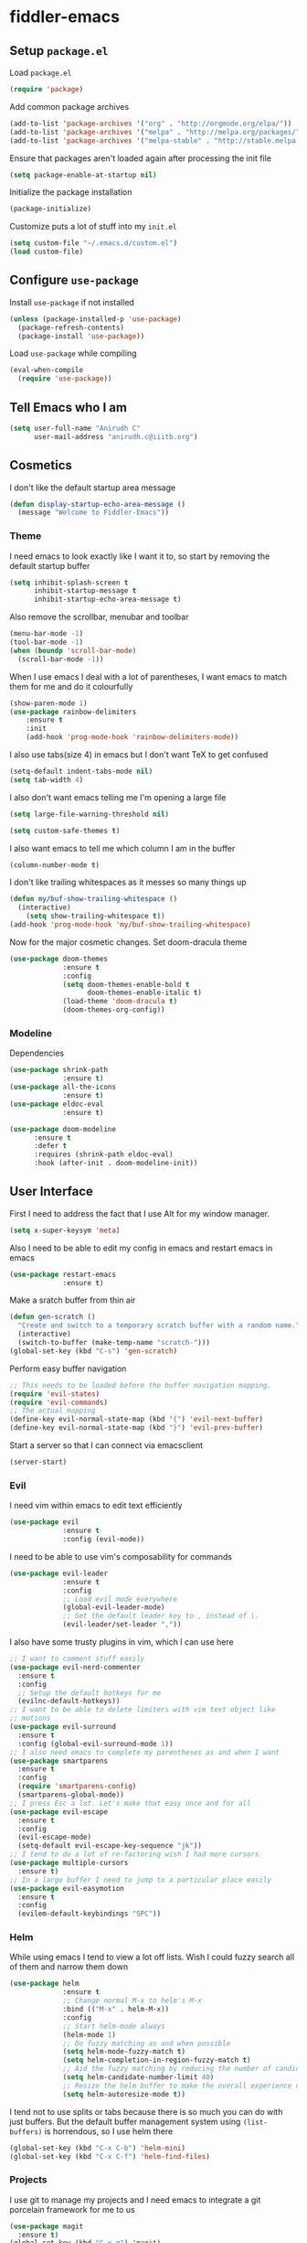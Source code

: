 * fiddler-emacs
** Setup =package.el=
Load =package.el=
#+BEGIN_SRC emacs-lisp
(require 'package)
#+END_SRC
Add common package archives
#+BEGIN_SRC emacs-lisp
(add-to-list 'package-archives '("org" . "http://orgmode.org/elpa/"))
(add-to-list 'package-archives '("melpa" . "http://melpa.org/packages/"))
(add-to-list 'package-archives '("melpa-stable" . "http://stable.melpa.org/packages/"))
#+END_SRC
Ensure that packages aren't loaded again after processing the init file
#+BEGIN_SRC emacs-lisp
(setq package-enable-at-startup nil)
#+END_SRC
Initialize the package installation
#+BEGIN_SRC emacs-lisp
(package-initialize)
#+END_SRC
Customize puts a lot of stuff into my =init.el=
#+BEGIN_SRC emacs-lisp
(setq custom-file "~/.emacs.d/custom.el")
(load custom-file)
#+END_SRC
** Configure =use-package=
Install =use-package= if not installed
#+BEGIN_SRC emacs-lisp
(unless (package-installed-p 'use-package)
  (package-refresh-contents)
  (package-install 'use-package))
#+END_SRC
Load =use-package= while compiling
#+BEGIN_SRC emacs-lisp
(eval-when-compile
  (require 'use-package))
#+END_SRC
** Tell Emacs who I am
#+BEGIN_SRC emacs-lisp
(setq user-full-name "Anirudh C"
      user-mail-address "anirudh.c@iiitb.org")
#+END_SRC
** Cosmetics
I don't like the default startup area message
#+BEGIN_SRC emacs-lisp
(defun display-startup-echo-area-message ()
  (message "Welcome to Fiddler-Emacs"))
#+END_SRC
*** Theme
I need emacs to look exactly like I want it to, so
start by removing the default startup buffer
#+BEGIN_SRC emacs-lisp
(setq inhibit-splash-screen t
      inhibit-startup-message t
      inhibit-startup-echo-area-message t)
#+END_SRC
Also remove the scrollbar, menubar and toolbar
#+BEGIN_SRC emacs-lisp
(menu-bar-mode -1)
(tool-bar-mode -1)
(when (boundp 'scroll-bar-mode)
  (scroll-bar-mode -1))
#+END_SRC 
When I use emacs I deal with a lot of parentheses, I want emacs
to match them for me and do it colourfully
#+BEGIN_SRC emacs-lisp
(show-paren-mode 1)
(use-package rainbow-delimiters
    :ensure t
    :init
    (add-hook 'prog-mode-hook 'rainbow-delimiters-mode))
#+END_SRC
I also use tabs(size 4) in emacs but I don't want TeX to get confused
#+BEGIN_SRC emacs-lisp
(setq-default indent-tabs-mode nil)
(setq tab-width 4)
#+END_SRC
I also don't want emacs telling me I'm opening a large file
#+BEGIN_SRC emacs-lisp
(setq large-file-warning-threshold nil)
#+END_SRC
#+BEGIN_SRC emacs-lisp
(setq custom-safe-themes t)
#+END_SRC
I also want emacs to tell me which column I am in the buffer
#+BEGIN_SRC emacs-lisp
(column-number-mode t)
#+END_SRC
I don't like trailing whitespaces as it messes so many things up
#+BEGIN_SRC emacs-lisp
(defun my/buf-show-trailing-whitespace ()
  (interactive)
    (setq show-trailing-whitespace t))
(add-hook 'prog-mode-hook 'my/buf-show-trailing-whitespace)
#+END_SRC 
Now for the major cosmetic changes. Set doom-dracula theme
#+BEGIN_SRC emacs-lisp
(use-package doom-themes
             :ensure t
             :config
             (setq doom-themes-enable-bold t
                   doom-themes-enable-italic t)
             (load-theme 'doom-dracula t)
             (doom-themes-org-config))
#+END_SRC
*** Modeline
Dependencies
#+BEGIN_SRC emacs-lisp
(use-package shrink-path
             :ensure t)
(use-package all-the-icons
             :ensure t)
(use-package eldoc-eval
             :ensure t)
#+END_SRC
#+BEGIN_SRC emacs-lisp
(use-package doom-modeline
      :ensure t
      :defer t
      :requires (shrink-path eldoc-eval)
      :hook (after-init . doom-modeline-init))
#+END_SRC
** User Interface
First I need to address the fact that I use Alt for my window manager.
#+BEGIN_SRC emacs-lisp
(setq x-super-keysym 'meta)
#+END_SRC
Also I need to be able to edit my config in emacs and restart emacs
in emacs
#+BEGIN_SRC emacs-lisp
(use-package restart-emacs
             :ensure t)
#+END_SRC
Make a sratch buffer from thin air
#+BEGIN_SRC emacs-lisp
(defun gen-scratch ()
  "Create and switch to a temporary scratch buffer with a random name."
  (interactive)
  (switch-to-buffer (make-temp-name "scratch-")))
(global-set-key (kbd "C-s") 'gen-scratch)
#+END_SRC
Perform easy buffer navigation
#+BEGIN_SRC emacs-lisp
;; This needs to be loaded before the buffer navigation mapping.
(require 'evil-states)
(require 'evil-commands)
;; The actual mapping
(define-key evil-normal-state-map (kbd "{") 'evil-next-buffer)
(define-key evil-normal-state-map (kbd "}") 'evil-prev-buffer)
#+END_SRC
Start a server so that I can connect via emacsclient
#+BEGIN_SRC emacs-lisp
(server-start)
#+END_SRC
*** Evil
I need vim within emacs to edit text efficiently
#+BEGIN_SRC emacs-lisp
(use-package evil
             :ensure t
             :config (evil-mode))
#+END_SRC 
I need to be able to use vim's composability for commands
#+BEGIN_SRC emacs-lisp
(use-package evil-leader
             :ensure t
             :config
             ;; Load evil mode everywhere
             (global-evil-leader-mode)
             ;; Set the default leader key to , instead of \.
             (evil-leader/set-leader ","))
#+END_SRC
I also have some trusty plugins in vim, which I can use here
#+BEGIN_SRC emacs-lisp
;; I want to comment stuff easily
(use-package evil-nerd-commenter
  :ensure t
  :config
  ;; Setup the default hotkeys for me
  (evilnc-default-hotkeys))
;; I want to be able to delete limiters with vim text object like
;; motions
(use-package evil-surround
  :ensure t
  :config (global-evil-surround-mode 1))
;; I also need emacs to complete my parentheses as and when I want
(use-package smartparens
  :ensure t
  :config
  (require 'smartparens-config)
  (smartparens-global-mode))
;; I press Esc a lot. Let's make that easy once and for all
(use-package evil-escape
  :ensure t
  :config
  (evil-escape-mode)
  (setq-default evil-escape-key-sequence "jk"))
;; I tend to do a lot of re-factoring wish I had more cursors
(use-package multiple-cursors
  :ensure t)
;; In a large buffer I need to jump to a particular place easily  
(use-package evil-easymotion
  :ensure t
  :config
  (evilem-default-keybindings "SPC"))
#+END_SRC
*** Helm
While using emacs I tend to view a lot off lists.
Wish I could fuzzy search all of them and narrow them down
#+BEGIN_SRC emacs-lisp
(use-package helm
             :ensure t
             ;; Change normal M-x to helm's M-x
             :bind (("M-x" . helm-M-x))
             :config
             ;; Start helm-mode always
             (helm-mode 1)
             ;; Do fuzzy matching as and when possible
             (setq helm-mode-fuzzy-match t)
             (setq helm-completion-in-region-fuzzy-match t)
             ;; Aid the fuzzy matching by reducing the number of candidates
             (setq helm-candidate-number-limit 40)
             ;; Resize the helm buffer to make the overall experience neat.
             (setq helm-autoresize-mode t))
#+END_SRC
I tend not to use splits or tabs because there is so much you can do with just buffers. 
But the default buffer management system using =(list-buffers)= is horrendous, so I use helm there
#+BEGIN_SRC emacs-lisp
(global-set-key (kbd "C-x C-b") 'helm-mini)
(global-set-key (kbd "C-x C-f") 'helm-find-files)
#+END_SRC
*** Projects
I use git to manage my projects and I need emacs to integrate a
git porcelain framework for me to us
#+BEGIN_SRC emacs-lisp
(use-package magit
  :ensure t)
(global-set-key (kbd "C-x g") 'magit)
;; I want to use vim bindings here as well
(use-package evil-magit
  :ensure t)
;; I need to search for files in a project
(use-package projectile
  :ensure t
  :config (projectile-mode))
;; I need helm to work here as well  
(use-package helm-projectile
  :ensure t)
#+END_SRC
I also don't need backup and autosave files because I use git
#+BEGIN_SRC emacs-lisp
(setq make-backup-files nil
      auto-save-default nil)
#+END_SRC
** Environments
*** Markdown
#+BEGIN_SRC emacs-lisp
(use-package markdown-mode
  :ensure t
  :commands (markdown-mode gfm-mode)
  ;; Tell emacs to use different modes for different types of markdown files,
  ;; that is, use github flavoured markdown for my READMEs and normal markdown everywhere else.
  :mode (("README\\.md\\'" . gfm-mode)
         ("\\.md\\'" . markdown-mode)
         ("\\.markdown\\'" . markdown-mode))
  :init (setq markdown-command "multimarkdown"))
#+END_SRC
*** Web
I do some web development and hence I need some help there
#+BEGIN_SRC emacs-lisp
;; Understand css
(use-package rainbow-mode
             :ensure t)
(use-package css-mode
  :ensure t
  :config
  ;; hook to get colors in css
  (add-hook 'css-mode-hook (lambda ()
(rainbow-mode))))
;; Improve HTML and CSS workflow
(use-package emmet-mode
  :ensure t
  :commands emmet-mode)
;; HTML template editing  
(use-package web-mode
  :ensure t
  :defer t
  :config
  ;; Indent all my web mode code by 2 instead of 4
  (setq web-mode-attr-indent-offset 2)
  (setq web-mode-code-indent-offset 2)
  (setq web-mode-css-indent-offset 2)
  (setq web-mode-indent-style 2)
  (setq web-mode-markup-indent-offset 2)
  (setq web-mode-sql-indent-offset 2))
;; Some JS help
(use-package js2-mode
  :ensure t)
#+END_SRC
*** Clojure
Install Clojure mode
#+BEGIN_SRC emacs-lisp
(use-package clojure-mode
             :ensure t)
#+END_SRC
Install CIDER
#+BEGIN_SRC emacs-lisp
(use-package cider
             :ensure t)
#+END_SRC
** Org Mode
*** Display
How I want org-mode to look
#+BEGIN_SRC emacs-lisp
;; Tell emacs to start org mode in all .org files
(add-to-list 'auto-mode-alist '("\\.org\\'" . org-mode))
;; Hide the leading stars and start org mode with indented structure
(setq org-hide-leading-stars t org-startup-indented t)
;; Use the nice down arrow to display folded content in org headlines
(setq org-ellipsis "⤵")
#+END_SRC
*** Tasks and Org-Capture
**** Basic Setup
I have all my org files in a directory =~/org/= and I also have an index file which has all my TODOs in an outline and
I also have an archive file to archive my completed TODOs. I have a special file for my ideas which are basically TODOs without a deadline
#+BEGIN_SRC emacs-lisp
(setq org-directory "~/org")
#+END_SRC
I need a helper function to point to my orgfiles' absolute path using the relative path
#+BEGIN_SRC emacs-lisp
(defun org-file-path (filename)
  "Return the absolute address of an org file, given its relative name."
  (concat (file-name-as-directory org-directory) filename))
#+END_SRC
Now I can set my index file location and ideas file location
#+BEGIN_SRC emacs-lisp
(setq org-index-file (org-file-path "index.org"))
(setq org-idea-file (org-file-path "ideas.org"))
(setq org-projects-file (org-file-path "projects.org"))
#+END_SRC
I can also setup my archive file
#+BEGIN_SRC emacs-lisp
(setq org-archive-location
      (concat (org-file-path "archive.org") "::* From %s"))
#+END_SRC
I need org-agenda to tell me my TODOs from =index.org=
#+BEGIN_SRC emacs-lisp
(setq org-agenda-files (list org-index-file org-idea-file org-projects-file))
#+END_SRC
I want to archive my TODOs into =archive.org= when I finish them
#+BEGIN_SRC emacs-lisp
(defun done-and-dusted ()
  "Mark the state of an org-mode item as DONE and archive it."
  (interactive)
  (org-todo 'done)
  (org-archive-subtree))
#+END_SRC
I want to know when I did these tasks as well
#+BEGIN_SRC emacs-lisp
(setq org-log-done 'time)
#+END_SRC
I need to start adding text immediately when I start an org capture template (Insert mode)
#+BEGIN_SRC emacs-lisp
(add-hook 'org-capture-mode-hook 'evil-insert-state)
#+END_SRC
**** Capture Templates
- Todo template
  #+BEGIN_SRC emacs-lisp
    (add-to-list 'org-capture-templates '("t" "Todo"
                                          entry
                                          (file org-index-file)
                                          "* TODO %^{Todo} %^G \nDEADLINE: %^{Deadline}t \n:PROPERTIES:\n:CREATED: %U\n:END:\n\n%?"))
  #+END_SRC
- Idea template
  #+BEGIN_SRC emacs-lisp
    (add-to-list 'org-capture-templates '("i" "Idea"
                                          entry
                                          (file "ideas.org")
                                          "* TODO %^{Todo} %^G \n:PROPERTIES:\n:CREATED: %U\n:END:\n\n%?"))
  #+END_SRC
- Books template
  #+BEGIN_SRC emacs-lisp
    (add-to-list 'org-capture-templates '("b" "Books"
                                          table-line
                                          (file "books.org")
                                          "| %^{Title} | %^{Author} | %^{Category} | %^L |"))
  #+END_SRC
- Journal template
  #+BEGIN_SRC emacs-lisp
    (add-to-list 'org-capture-templates '("j" "Journal Entry"
                                          entry
                                          (file+datetree "journal.org")
                                          "** %U %^{Title}\n%?"))
  #+END_SRC
- Project template
  #+BEGIN_SRC emacs-lisp
    (add-to-list 'org-capture-templates '("p" "Project"
                                          entry
                                          (file "projects.org")
                                          "* PROJECT %^{Title} %^G\n%?"))
  #+END_SRC
**** Keybindings
Some basic keybindings
#+BEGIN_SRC emacs-lisp
  (define-key global-map "\C-cl" 'org-store-link)
  (define-key global-map "\C-ca" 'org-agenda)
  (define-key global-map "\C-cc" 'org-capture)
#+END_SRC
Hitting =C-c C-x C-s= should mark my todo as done and move it to =archive.org=
#+BEGIN_SRC emacs-lisp
(define-key org-mode-map (kbd "C-c C-x C-s") 'done-and-dusted)
#+END_SRC
I want to open my index file using =C-c i=
#+BEGIN_SRC emacs-lisp
(defun open-index ()
  "Open the master org TODO list."
  (interactive)
  (find-file org-index-file)
  (end-of-buffer))
(global-set-key (kbd "C-c i") 'open-index)
#+END_SRC
I want to open the books database using =C-c b=
#+BEGIN_SRC emacs-lisp
(defun open-book ()
  "Open the books database."
  (interactive)
  (find-file "~/org/books.org")
  (end-of-buffer))
(global-set-key (kbd "C-c b") 'open-book)
#+END_SRC
I want to open my journal using =C-c j=
#+BEGIN_SRC emacs-lisp
(defun open-journal ()
  "Open the master org TODO list."
  (interactive)
  (find-file "~/org/journal.org")
  (end-of-buffer))
(global-set-key (kbd "C-c j") 'open-journal)
#+END_SRC
Org Agenda has extremely confusing keybindings
#+BEGIN_SRC emacs-lisp
(eval-after-load 'org-agenda
 '(progn
    (evil-set-initial-state 'org-agenda-mode 'normal)
    (evil-define-key 'normal org-agenda-mode-map
      (kbd "<RET>") 'org-agenda-switch-to
      (kbd "\t") 'org-agenda-goto

      "q" 'org-agenda-quit
      "r" 'org-agenda-redo
      "S" 'org-save-all-org-buffers
      "gj" 'org-agenda-goto-date
      "gJ" 'org-agenda-clock-goto
      "gm" 'org-agenda-bulk-mark
      "go" 'org-agenda-open-link
      "s" 'org-agenda-schedule
      "+" 'org-agenda-priority-up
      "," 'org-agenda-priority
      "-" 'org-agenda-priority-down
      "y" 'org-agenda-todo-yesterday
      "n" 'org-agenda-add-note
      "t" 'org-agenda-todo
      ":" 'org-agenda-set-tags
      ";" 'org-timer-set-timer
      "I" 'helm-org-task-file-headings
      "i" 'org-agenda-clock-in-avy
      "O" 'org-agenda-clock-out-avy
      "u" 'org-agenda-bulk-unmark
      "x" 'org-agenda-exit
      "j"  'org-agenda-next-line
      "k"  'org-agenda-previous-line
      "vt" 'org-agenda-toggle-time-grid
      "va" 'org-agenda-archives-mode
      "vw" 'org-agenda-week-view
      "vl" 'org-agenda-log-mode
      "vd" 'org-agenda-day-view
      "vc" 'org-agenda-show-clocking-issues
      "g/" 'org-agenda-filter-by-tag
      "o" 'delete-other-windows
      "gh" 'org-agenda-holiday
      "gv" 'org-agenda-view-mode-dispatch
      "f" 'org-agenda-later
      "b" 'org-agenda-earlier
      "c" 'helm-org-capture-templates
      "e" 'org-agenda-set-effort
      "n" nil  ; evil-search-next
      "{" 'org-agenda-manipulate-query-add-re
      "}" 'org-agenda-manipulate-query-subtract-re
      "A" 'org-agenda-toggle-archive-tag
      "." 'org-agenda-goto-today
      "0" 'evil-digit-argument-or-evil-beginning-of-line
      "<" 'org-agenda-filter-by-category
      ">" 'org-agenda-date-prompt
      "F" 'org-agenda-follow-mode
      "D" 'org-agenda-deadline
      "H" 'org-agenda-holidays
      "J" 'org-agenda-next-date-line
      "K" 'org-agenda-previous-date-line
      "L" 'org-agenda-recenter
      "P" 'org-agenda-show-priority
      "R" 'org-agenda-clockreport-mode
      "Z" 'org-agenda-sunrise-sunset
      "T" 'org-agenda-show-tags
      "X" 'org-agenda-clock-cancel
      "[" 'org-agenda-manipulate-query-add
      "g\\" 'org-agenda-filter-by-tag-refine
"]" 'org-agenda-manipulate-query-subtract)))
#+END_SRC
The calendar in emacs has confusing keybindings as well.
#+BEGIN_SRC emacs-lisp
(define-minor-mode evil-calendar-mode
  "Minor-mode for evil calendar integration.
Active when in Emacs' `calendar-mode'."
  :keymap (make-sparse-keymap))

(add-hook 'calendar-mode-hook 'evil-calendar-mode)

;;;; Movement

;;; Forward/Backwards

(evil-define-key 'motion evil-calendar-mode-map
  ;; Forward/Backward
  "l" 'calendar-forward-day
  ")" 'calendar-forward-week
  "}" 'calendar-forward-month
  "]]" 'calendar-forward-year
  "h" 'calendar-backward-day
  "(" 'calendar-backward-week
  "{" 'calendar-backward-month
  "[[" 'calendar-backward-year
  ;; Beginning/End
  "b" 'calendar-beginning-of-week
  "B" 'calendar-beginning-of-month
  "^" 'calendar-beginning-of-year
  "e" 'calendar-end-of-week
  "E" 'calendar-end-of-month
"$" 'calendar-end-of-year)
#+END_SRC
*** Notes and Org-Drill
I want to be able to learn from my notes, that is, I want to Emacs to drill my notes so that I can learn
First I need to setup a method to generate the note filename on the fly.
#+BEGIN_SRC emacs-lisp
(defun generate-note ()
  "Generate a note in the notes directory"
  (setq note-name (read-string "File: "))
  (expand-file-name (format "%s.org" note-name) "~/org/notes/"))
#+END_SRC
After this I need to generate the template that has to be inserted
#+BEGIN_SRC emacs-lisp
(defun generate-note-template ()
  "Generate the template for the note without the timestamp"
  (concat (format "#+TITLE: %s" note-name) "\n#+AUTHOR: Anirudh C\n" (format "\n* %s" note-name)))
#+END_SRC
Notes template
#+BEGIN_SRC emacs-lisp
(add-to-list 'org-capture-templates '("n" "Notes"
                                       plain
                                       (file generate-note)
                                       ;; Add timestamp
                                       "%(concat (generate-note-template) \"\n:PROPERTIES:\n:CREATED: %U\n:END:\n\n%?\")"))
#+END_SRC
Now for org drill
#+BEGIN_SRC emacs-lisp
(use-package org-drill
  :defer t
  :ensure org-plus-contrib
  :commands (org-drill)
  :init (require 'cl)
  :config
  (setq org-drill-use-visible-cloze-face-p t)
  (setq org-drill-hide-item-headings-p t)
  )
#+END_SRC
*** Org Brain
I use org brain for concept mapping
#+BEGIN_SRC emacs-lisp
(use-package org-brain
             :ensure t
             :init
             (setq org-brain-path "~/brain")
             :config
             (setq org-id-track-globally t)
             (setq org-id-locations-file "~/.emacs.d/.org-id-locations")
             (with-eval-after-load 'evil
               (evil-set-initial-state 'org-brain-visualize-mode 'normal)))

(global-set-key (kbd "C-;") 'org-brain-visualize)
#+END_SRC
I want to have a nice looking map
#+BEGIN_SRC emacs-lisp
(use-package ascii-art-to-unicode
  :ensure t)

;; Function to convert all ascii to unicode in the buffer
(defun aa2u-buffer ()
  (aa2u (point-min) (point-max)))
;; Run the conversion after visualizing org-brain
(add-hook 'org-brain-after-visualize-hook #'aa2u-buffer)
#+END_SRC
Convert org-brain to evil mode
#+BEGIN_SRC emacs-lisp
(evil-leader/set-key-for-mode 'org-brain-visualize-mode "p" 'org-brain-add-parent)
(evil-leader/set-key-for-mode 'org-brain-visualize-mode "P" 'org-brain-remove-parent)
(evil-leader/set-key-for-mode 'org-brain-visualize-mode "c" 'org-brain-add-child)
(evil-leader/set-key-for-mode 'org-brain-visualize-mode "C" 'org-brain-remove-child)
(evil-leader/set-key-for-mode 'org-brain-visualize-mode "h" 'org-brain-new-child)
(evil-leader/set-key-for-mode 'org-brain-visualize-mode "n" 'org-brain-pin)
(evil-leader/set-key-for-mode 'org-brain-visualize-mode "t" 'org-brain-set-title)
(evil-leader/set-key-for-mode 'org-brain-visualize-mode "j" 'forward-button)
(evil-leader/set-key-for-mode 'org-brain-visualize-mode "k" 'backward-button)
(evil-leader/set-key-for-mode 'org-brain-visualize-mode "o" 'org-brain-goto-current)
(evil-leader/set-key-for-mode 'org-brain-visualize-mode "O" 'org-brain-goto)
(evil-leader/set-key-for-mode 'org-brain-visualize-mode "v" 'org-brain-visualize)
(evil-leader/set-key-for-mode 'org-brain-visualize-mode "f" 'org-brain-add-friendship)
(evil-leader/set-key-for-mode 'org-brain-visualize-mode "F" 'org-brain-remove-friendship)
(evil-leader/set-key-for-mode 'org-brain-visualize-mode "d" 'org-brain-delete-entry)
(evil-leader/set-key-for-mode 'org-brain-visualize-mode "l" 'org-brain-add-resource)
(evil-leader/set-key-for-mode 'org-brain-visualize-mode "a" 'org-brain-visualize-attach)
(evil-leader/set-key-for-mode 'org-brain-visualize-mode "A" 'org-brain-archive)
(evil-leader/set-key-for-mode 'org-brain-visualize-mode "b" 'org-brain-visualize-back)
(evil-leader/set-key-for-mode 'org-brain-visualize-mode "\C-y" 'org-brain-visualize-paste-resource)
(evil-leader/set-key-for-mode 'org-brain-visualize-mode "T" 'org-brain-set-tags)
(evil-leader/set-key-for-mode 'org-brain-visualize-mode "q" 'org-brain-visualize-quit)
(evil-leader/set-key-for-mode 'org-brain-visualize-mode "r" 'org-brain-visualize-random)
(evil-leader/set-key-for-mode 'org-brain-visualize-mode "R" 'org-brain-visualize-wander)
(evil-leader/set-key-for-mode 'org-brain-visualize-mode "m" 'org-brain-visualize-mind-map)
(evil-leader/set-key-for-mode 'org-brain-visualize-mode "+" 'org-brain-visualize-add-grandchild)
(evil-leader/set-key-for-mode 'org-brain-visualize-mode "-" 'org-brain-visualize-remove-grandchild)
(evil-leader/set-key-for-mode 'org-brain-visualize-mode "z" 'org-brain-visualize-add-grandparent)
(evil-leader/set-key-for-mode 'org-brain-visualize-mode "Z" 'org-brain-visualize-remove-grandparent)
#+END_SRC
*** Export
Allow =babel= to evaluate emacs lisp, python, C, C++ and gnuplot code
#+BEGIN_SRC emacs-lisp
(org-babel-do-load-languages
 'org-babel-load-languages
 '((emacs-lisp . t)
   (python . t)
   (C . t)
   (gnuplot . t)))
#+END_SRC
I want tabs in the code blocks to behave similar to the correspoding major mode
#+BEGIN_SRC emacs-lisp
(setq org-src-tab-acts-natively t)
#+END_SRC
Make =babel= evaluate code blocks without confirmation
#+BEGIN_SRC emacs-lisp
(setq org-confirm-babel-evaluate nil)
#+END_SRC
Remove the footer in HTML exports
#+BEGIN_SRC emacs-lisp
(setq org-html-postamble nil)
#+END_SRC
Open the exported HTML files in FireFox
#+BEGIN_SRC emacs-lisp
(setq browse-url-browser-function 'browse-url-generic
      browse-url-generic-program "firefox")
(setenv "BROWSER" "firefox")
#+END_SRC
*** Help
I have a file on my orgfiles which is a document on the keybindings in org. I want to open it quickly.
#+BEGIN_SRC emacs-lisp
(defun open-org-help ()
  "Open my org mode help file"
  (interactive)
  (find-file "~/org/org-cheat-sheet.org")
  (end-of-buffer))
(global-set-key (kbd "C-c h") 'open-org-help)
#+END_SRC
** Hydra
Create menus to hint at keybindings where keybindings are a pain
#+BEGIN_SRC emacs-lisp
;; Install hydra
(use-package hydra
             :ensure t)
#+END_SRC
Hydras that I need
*** Dired
Press =.= in a dired buffer..
#+BEGIN_SRC emacs-lisp
(defhydra hydra-dired (:hint nil :color pink)
  "
_+_ mkdir          _v_iew           _m_ark             _(_ details        _i_nsert-subdir    wdired
_C_opy             _O_ view other   _U_nmark all       _)_ omit-mode      _$_ hide-subdir    C-x C-q : edit
_D_elete           _o_pen other     _u_nmark           _l_ redisplay      _w_ kill-subdir    C-c C-c : commit
_R_ename           _M_ chmod        _t_oggle           _g_ revert buf     _e_ ediff          C-c ESC : abort
_Y_ rel symlink    _G_ chgrp        _E_xtension mark   _s_ort             _=_ pdiff
_S_ymlink          ^ ^              _F_ind marked      _._ toggle hydra   \\ flyspell
_r_sync            ^ ^              ^ ^                ^ ^                _?_ summary
_z_ compress-file  _A_ find regexp
_Z_ compress       _Q_ repl regexp

T - tag prefix
"
  ("\\" dired-do-ispell)
  ("(" dired-hide-details-mode)
  (")" dired-omit-mode)
  ("+" dired-create-directory)
  ("=" diredp-ediff)         ;; smart diff
  ("?" dired-summary)
  ("$" diredp-hide-subdir-nomove)
  ("A" dired-do-find-regexp)
  ("C" dired-do-copy)        ;; Copy all marked files
  ("D" dired-do-delete)
  ("E" dired-mark-extension)
  ("e" dired-ediff-files)
  ("F" dired-do-find-marked-files)
  ("G" dired-do-chgrp)
  ("g" revert-buffer)        ;; read all directories again (refresh)
  ("i" dired-maybe-insert-subdir)
  ("l" dired-do-redisplay)   ;; relist the marked or singel directory
  ("M" dired-do-chmod)
  ("m" dired-mark)
  ("O" dired-display-file)
  ("o" dired-find-file-other-window)
  ("Q" dired-do-find-regexp-and-replace)
  ("R" dired-do-rename)
  ("r" dired-do-rsynch)
  ("S" dired-do-symlink)
  ("s" dired-sort-toggle-or-edit)
  ("t" dired-toggle-marks)
  ("U" dired-unmark-all-marks)
  ("u" dired-unmark)
  ("v" dired-view-file)      ;; q to exit, s to search, = gets line #
  ("w" dired-kill-subdir)
  ("Y" dired-do-relsymlink)
  ("z" diredp-compress-this-file)
  ("Z" dired-do-compress)
  ("q" nil)
  ("." nil :color blue))

(define-key dired-mode-map "." 'hydra-dired/body)
#+END_SRC
** Completion
I use company for an inline completion
#+BEGIN_SRC emacs-lisp
(use-package company
  :ensure t
  :defer t
  :init
  (global-company-mode)
  :config
  (setq company-idle-delay 0.4)
  (setq company-selection-wrap-around t)
  (define-key company-active-map (kbd "jk") 'company-abort)
  (define-key company-active-map (kbd "C-n") 'company-select-next)
  (define-key company-active-map (kbd "C-p") 'company-select-previous))
#+END_SRC
** Config Sugar
Make all prompts y or n instead of yes or no
#+BEGIN_SRC emacs-lisp
(defalias 'yes-or-no-p 'y-or-n-p)
#+END_SRC
Open my config quickly
#+BEGIN_SRC emacs-lisp
(defun open-config ()
  "Open the config file"
  (interactive)
  (find-file "~/.emacs.d/config.org")
  (end-of-buffer))
(global-set-key (kbd "C-c e") 'open-config)
#+END_SRC
Refresh the configuration inplace without restarting emacs
#+BEGIN_SRC emacs-lisp
(defun reload-config ()
  "Reload config on the fly without restarting emacs"
  (interactive)
  (load-file "~/.emacs.d/init.el")
  (message "Reloaded Config"))
(global-set-key (kbd "C-c r") 'reload-config)
#+END_SRC
